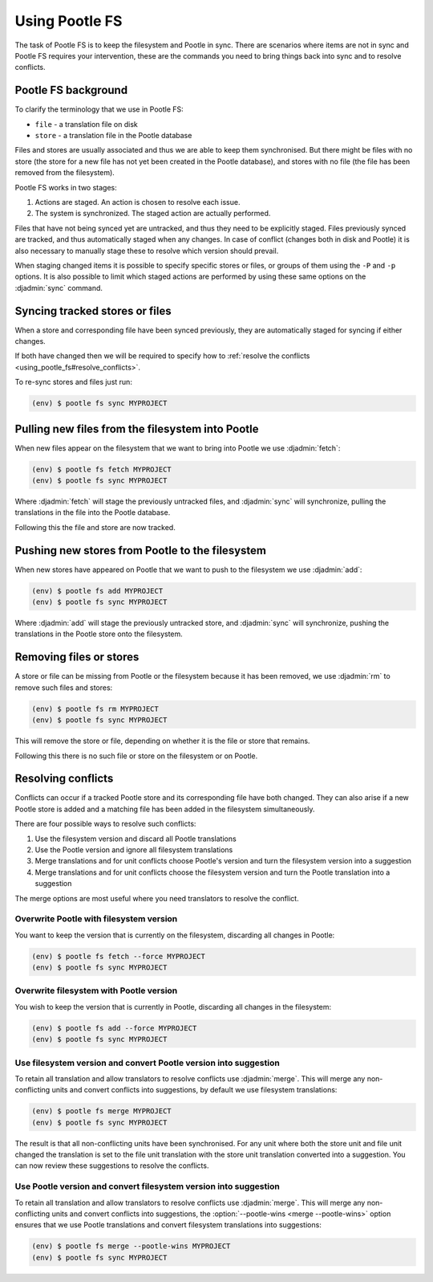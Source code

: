 .. _using_pootle_fs:

Using Pootle FS
===============

The task of Pootle FS is to keep the filesystem and Pootle in sync. There are
scenarios where items are not in sync and Pootle FS requires your intervention,
these are the commands you need to bring things back into sync and to resolve
conflicts.


.. _using_pootle_fs#background:

Pootle FS background
--------------------

To clarify the terminology that we use in Pootle FS:

- ``file`` - a translation file on disk
- ``store`` - a translation file in the Pootle database

Files and stores are usually associated and thus we are able to keep them
synchronised. But there might be files with no store (the store for a new file
has not yet been created in the Pootle database), and stores with no file (the
file has been removed from the filesystem).

Pootle FS works in two stages:

1. Actions are staged. An action is chosen to resolve each issue.
2. The system is synchronized. The staged action are actually performed.

Files that have not being synced yet are untracked, and thus they need to be
explicitly staged. Files previously synced are tracked, and thus automatically
staged when any changes. In case of conflict (changes both in disk and Pootle)
it is also necessary to manually stage these to resolve which version should
prevail.

When staging changed items it is possible to specify specific stores or files,
or groups of them using the ``-P`` and ``-p`` options. It is also possible to
limit which staged actions are performed by using these same options on the
:djadmin:`sync` command.


.. _using_pootle_fs#sync_tracked:

Syncing tracked stores or files
-------------------------------

When a store and corresponding file have been synced previously, they are
automatically staged for syncing if either changes.

If both have changed then we will be required to specify how to :ref:`resolve
the conflicts <using_pootle_fs#resolve_conflicts>`.

To re-sync stores and files just run:

.. code-block:: console

   (env) $ pootle fs sync MYPROJECT


.. _using_pootle_fs#pull_new_files:

Pulling new files from the filesystem into Pootle
-------------------------------------------------

When new files appear on the filesystem that we want to bring into Pootle we
use :djadmin:`fetch`:

.. code-block:: console
   
   (env) $ pootle fs fetch MYPROJECT
   (env) $ pootle fs sync MYPROJECT


Where :djadmin:`fetch` will stage the previously untracked files, and
:djadmin:`sync` will synchronize, pulling the translations in the file into the
Pootle database.

Following this the file and store are now tracked.


.. _using_pootle_fs#push_new_stores:

Pushing new stores from Pootle to the filesystem
------------------------------------------------

When new stores have appeared on Pootle that we want to push to the filesystem
we use :djadmin:`add`:

.. code-block:: console
   
   (env) $ pootle fs add MYPROJECT
   (env) $ pootle fs sync MYPROJECT


Where :djadmin:`add` will stage the previously untracked store, and
:djadmin:`sync` will synchronize, pushing the translations in the Pootle store
onto the filesystem.


.. _using_pootle_fs#remove_files_stores:

Removing files or stores
------------------------

A store or file can be missing from Pootle or the filesystem because it has
been removed, we use :djadmin:`rm` to remove such files and stores:

.. code-block:: console
   
   (env) $ pootle fs rm MYPROJECT
   (env) $ pootle fs sync MYPROJECT


This will remove the store or file, depending on whether it is the file or
store that remains.

Following this there is no such file or store on the filesystem or on Pootle.


.. _using_pootle_fs#resolve_conflicts:

Resolving conflicts
-------------------

Conflicts can occur if a tracked Pootle store and its corresponding file have
both changed. They can also arise if a new Pootle store is added and a matching
file has been added in the filesystem simultaneously.

There are four possible ways to resolve such conflicts:

1. Use the filesystem version and discard all Pootle translations
2. Use the Pootle version and ignore all filesystem translations
3. Merge translations and for unit conflicts choose Pootle's version and turn
   the filesystem version into a suggestion
4. Merge translations and for unit conflicts choose the filesystem version and
   turn the Pootle translation into a suggestion

The merge options are most useful where you need translators to resolve the
conflict.


.. _using_pootle_fs#resolve_conflict_overwrite_pootle:

Overwrite Pootle with filesystem version
^^^^^^^^^^^^^^^^^^^^^^^^^^^^^^^^^^^^^^^^

You want to keep the version that is currently on the filesystem, discarding
all changes in Pootle:

.. code-block:: console
   
   (env) $ pootle fs fetch --force MYPROJECT
   (env) $ pootle fs sync MYPROJECT


.. _using_pootle_fs#resolve_conflict_overwrite_filesystem:

Overwrite filesystem with Pootle version
^^^^^^^^^^^^^^^^^^^^^^^^^^^^^^^^^^^^^^^^

You wish to keep the version that is currently in Pootle, discarding all
changes in the filesystem:

.. code-block:: console
   
   (env) $ pootle fs add --force MYPROJECT
   (env) $ pootle fs sync MYPROJECT


.. _using_pootle_fs#resolve_conflict_pootle_suggestion:

Use filesystem version and convert Pootle version into suggestion
^^^^^^^^^^^^^^^^^^^^^^^^^^^^^^^^^^^^^^^^^^^^^^^^^^^^^^^^^^^^^^^^^

To retain all translation and allow translators to resolve conflicts use
:djadmin:`merge`. This will merge any non-conflicting units and convert
conflicts into suggestions, by default we use filesystem translations:

.. code-block:: console
   
   (env) $ pootle fs merge MYPROJECT
   (env) $ pootle fs sync MYPROJECT


The result is that all non-conflicting units have been synchronised. For any
unit where both the store unit and file unit changed the translation is set to
the file unit translation with the store unit translation converted into a
suggestion. You can now review these suggestions to resolve the conflicts.


.. _using_pootle_fs#resolve_conflict_filesystem_suggestion:

Use Pootle version and convert filesystem version into suggestion
^^^^^^^^^^^^^^^^^^^^^^^^^^^^^^^^^^^^^^^^^^^^^^^^^^^^^^^^^^^^^^^^^

To retain all translation and allow translators to resolve conflicts use
:djadmin:`merge`. This will merge any non-conflicting units and convert
conflicts into suggestions, the :option:`--pootle-wins <merge --pootle-wins>`
option ensures that we use Pootle translations and convert filesystem
translations into suggestions:

.. code-block:: console
   
   (env) $ pootle fs merge --pootle-wins MYPROJECT
   (env) $ pootle fs sync MYPROJECT
